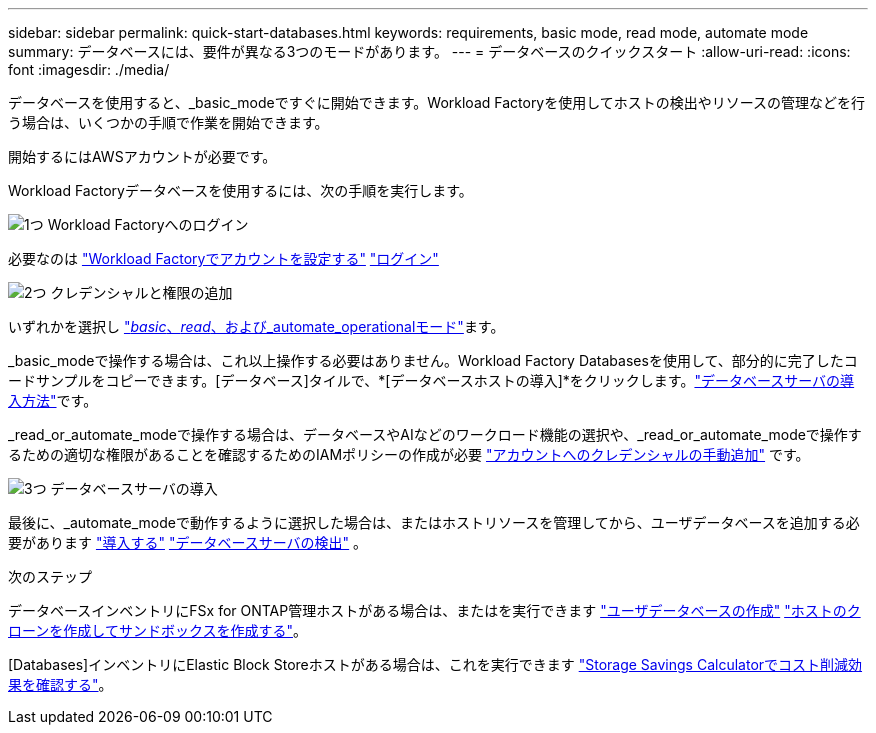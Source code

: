 ---
sidebar: sidebar 
permalink: quick-start-databases.html 
keywords: requirements, basic mode, read mode, automate mode 
summary: データベースには、要件が異なる3つのモードがあります。 
---
= データベースのクイックスタート
:allow-uri-read: 
:icons: font
:imagesdir: ./media/


[role="lead"]
データベースを使用すると、_basic_modeですぐに開始できます。Workload Factoryを使用してホストの検出やリソースの管理などを行う場合は、いくつかの手順で作業を開始できます。

開始するにはAWSアカウントが必要です。

Workload Factoryデータベースを使用するには、次の手順を実行します。

.image:https://raw.githubusercontent.com/NetAppDocs/common/main/media/number-1.png["1つ"] Workload Factoryへのログイン
[role="quick-margin-para"]
必要なのは link:https://docs.netapp.com/us-en/workload-setup-admin/sign-up-saas.html["Workload Factoryでアカウントを設定する"^] link:https://console.workloads.netapp.com["ログイン"^]

.image:https://raw.githubusercontent.com/NetAppDocs/common/main/media/number-2.png["2つ"] クレデンシャルと権限の追加
[role="quick-margin-para"]
いずれかを選択し link:https://docs.netapp.com/us-en/workload-setup-admin/operational-modes.html["_basic_、_read_、および_automate_operationalモード"^]ます。

[role="quick-margin-para"]
_basic_modeで操作する場合は、これ以上操作する必要はありません。Workload Factory Databasesを使用して、部分的に完了したコードサンプルをコピーできます。[データベース]タイルで、*[データベースホストの導入]*をクリックします。link:create-database-server.html["データベースサーバの導入方法"]です。

[role="quick-margin-para"]
_read_or_automate_modeで操作する場合は、データベースやAIなどのワークロード機能の選択や、_read_or_automate_modeで操作するための適切な権限があることを確認するためのIAMポリシーの作成が必要 link:https://docs.netapp.com/us-en/workload-setup-admin/add-credentials.html["アカウントへのクレデンシャルの手動追加"^] です。

.image:https://raw.githubusercontent.com/NetAppDocs/common/main/media/number-3.png["3つ"] データベースサーバの導入
[role="quick-margin-para"]
最後に、_automate_modeで動作するように選択した場合は、またはホストリソースを管理してから、ユーザデータベースを追加する必要があります link:create-database-server.html["導入する"] link:detect-host.html["データベースサーバの検出"] 。

.次のステップ
データベースインベントリにFSx for ONTAP管理ホストがある場合は、またはを実行できます link:create-database.html["ユーザデータベースの作成"] link:create-sandbox-clone.html["ホストのクローンを作成してサンドボックスを作成する"]。

[Databases]インベントリにElastic Block Storeホストがある場合は、これを実行できます link:explore-savings.html["Storage Savings Calculatorでコスト削減効果を確認する"]。
